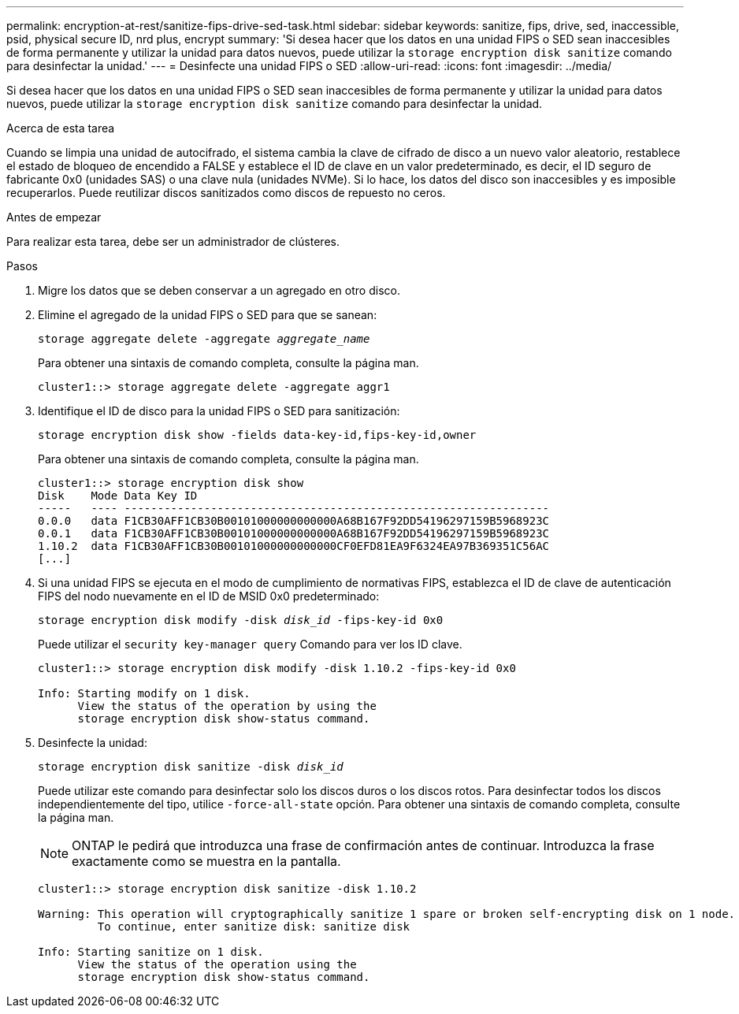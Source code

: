 ---
permalink: encryption-at-rest/sanitize-fips-drive-sed-task.html 
sidebar: sidebar 
keywords: sanitize, fips, drive, sed, inaccessible, psid, physical secure ID, nrd plus, encrypt 
summary: 'Si desea hacer que los datos en una unidad FIPS o SED sean inaccesibles de forma permanente y utilizar la unidad para datos nuevos, puede utilizar la `storage encryption disk sanitize` comando para desinfectar la unidad.' 
---
= Desinfecte una unidad FIPS o SED
:allow-uri-read: 
:icons: font
:imagesdir: ../media/


[role="lead"]
Si desea hacer que los datos en una unidad FIPS o SED sean inaccesibles de forma permanente y utilizar la unidad para datos nuevos, puede utilizar la `storage encryption disk sanitize` comando para desinfectar la unidad.

.Acerca de esta tarea
Cuando se limpia una unidad de autocifrado, el sistema cambia la clave de cifrado de disco a un nuevo valor aleatorio, restablece el estado de bloqueo de encendido a FALSE y establece el ID de clave en un valor predeterminado, es decir, el ID seguro de fabricante 0x0 (unidades SAS) o una clave nula (unidades NVMe). Si lo hace, los datos del disco son inaccesibles y es imposible recuperarlos. Puede reutilizar discos sanitizados como discos de repuesto no ceros.

.Antes de empezar
Para realizar esta tarea, debe ser un administrador de clústeres.

.Pasos
. Migre los datos que se deben conservar a un agregado en otro disco.
. Elimine el agregado de la unidad FIPS o SED para que se sanean:
+
`storage aggregate delete -aggregate _aggregate_name_`

+
Para obtener una sintaxis de comando completa, consulte la página man.

+
[listing]
----
cluster1::> storage aggregate delete -aggregate aggr1
----
. Identifique el ID de disco para la unidad FIPS o SED para sanitización:
+
`storage encryption disk show -fields data-key-id,fips-key-id,owner`

+
Para obtener una sintaxis de comando completa, consulte la página man.

+
[listing]
----
cluster1::> storage encryption disk show
Disk    Mode Data Key ID
-----   ---- ----------------------------------------------------------------
0.0.0   data F1CB30AFF1CB30B00101000000000000A68B167F92DD54196297159B5968923C
0.0.1   data F1CB30AFF1CB30B00101000000000000A68B167F92DD54196297159B5968923C
1.10.2  data F1CB30AFF1CB30B00101000000000000CF0EFD81EA9F6324EA97B369351C56AC
[...]
----
. Si una unidad FIPS se ejecuta en el modo de cumplimiento de normativas FIPS, establezca el ID de clave de autenticación FIPS del nodo nuevamente en el ID de MSID 0x0 predeterminado:
+
`storage encryption disk modify -disk _disk_id_ -fips-key-id 0x0`

+
Puede utilizar el `security key-manager query` Comando para ver los ID clave.

+
[listing]
----
cluster1::> storage encryption disk modify -disk 1.10.2 -fips-key-id 0x0

Info: Starting modify on 1 disk.
      View the status of the operation by using the
      storage encryption disk show-status command.
----
. Desinfecte la unidad:
+
`storage encryption disk sanitize -disk _disk_id_`

+
Puede utilizar este comando para desinfectar solo los discos duros o los discos rotos. Para desinfectar todos los discos independientemente del tipo, utilice `-force-all-state` opción. Para obtener una sintaxis de comando completa, consulte la página man.

+

NOTE: ONTAP le pedirá que introduzca una frase de confirmación antes de continuar. Introduzca la frase exactamente como se muestra en la pantalla.

+
[listing]
----
cluster1::> storage encryption disk sanitize -disk 1.10.2

Warning: This operation will cryptographically sanitize 1 spare or broken self-encrypting disk on 1 node.
         To continue, enter sanitize disk: sanitize disk

Info: Starting sanitize on 1 disk.
      View the status of the operation using the
      storage encryption disk show-status command.
----

